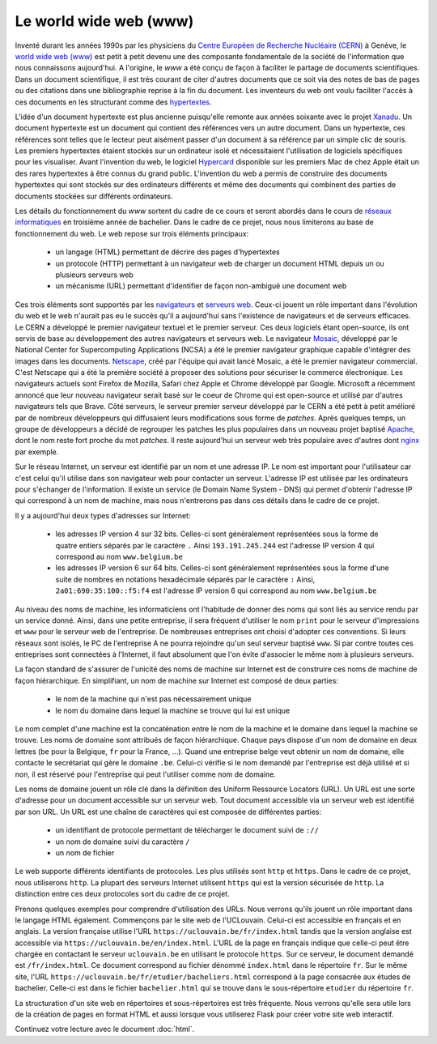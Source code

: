 .. LINFO1002 documentation master file, created by
   sphinx-quickstart on Tue Jan 28 18:06:33 2020.
   You can adapt this file completely to your liking, but it should at least
   contain the root `toctree` directive.

.. _ref-web:
   
Le world wide web (www)
=======================

Inventé durant les années 1990s par les physiciens du `Centre Européen de
Recherche Nucléaire (CERN) <https://www.cern.ch>`_ à Genève, le `world wide
web (www) <https://cds.cern.ch/record/245440/files/p69.pdf>`_ est petit
à petit devenu une des composante fondamentale de la société de l'information
que nous connaissons aujourd'hui. A l'origine, le `www` a été conçu de façon
à faciliter le partage de documents scientifiques. Dans un document
scientifique, il est très courant de citer d'autres documents que ce soit
via des notes de bas de pages ou des citations dans une bibliographie reprise
à la fin du document. Les inventeurs du web ont voulu faciliter l'accès à ces
documents en les structurant comme des `hypertextes <https://fr.wikipedia.org/wiki/Hypertexte>`_.

L'idée d'un document hypertexte est plus ancienne puisqu'elle remonte aux années
soixante avec le projet `Xanadu <https://fr.wikipedia.org/wiki/Projet_Xanadu>`_. Un document hypertexte est un document qui
contient des références vers un autre document. Dans un hypertexte, ces
références sont telles que le lecteur peut aisément passer d'un document à sa
référence par un simple clic de souris. Les premiers hypertextes étaient
stockés sur un ordinateur isolé et nécessitaient l'utilisation de logiciels
spécifiques pour les visualiser. Avant l'invention du web, le logiciel
`Hypercard <https://fr.wikipedia.org/wiki/HyperCard>`_ disponible sur les premiers Mac de chez Apple était un des rares
hypertextes à être connus du grand public. L'invention du web a permis de construire des documents hypertextes qui sont stockés sur des ordinateurs différents
et même des documents qui combinent des parties de documents stockées sur
différents ordinateurs.

Les détails du fonctionnement du `www` sortent du cadre de ce cours et seront abordés dans le cours de `réseaux informatiques <https://www.computer-networking.info>`_ en troisième année de bachelier. Dans le cadre de ce projet, nous nous limiterons au base de fonctionnement du web. Le web repose sur trois éléments
principaux:

 - un langage (HTML) permettant de décrire des pages d'hypertextes
 - un protocole (HTTP) permettant à un navigateur web de charger un document HTML depuis un ou plusieurs serveurs web
 - un mécanisme (URL) permettant d'identifier de façon non-ambiguë une document web
  
Ces trois éléments sont supportés par les `navigateurs <https://fr.wikipedia.org/wiki/Navigateur_web>`_ et `serveurs web <https://fr.wikipedia.org/wiki/Serveur_web>`_. Ceux-ci jouent un rôle important dans l'évolution du web et le web n'aurait pas eu le succès qu'il a aujourd'hui sans l'existence de navigateurs et de serveurs efficaces. Le CERN a développé le premier navigateur textuel et le premier serveur. Ces deux logiciels étant open-source, ils ont servis de base au développement des autres navigateurs et serveurs web. Le navigateur `Mosaic <https://fr.wikipedia.org/wiki/NCSA_Mosaic>`_, développé par le National Center for Supercomputing Applications (NCSA) a été le premier navigateur graphique capable d'intégrer des images dans les documents. `Netscape <https://fr.wikipedia.org/wiki/Netscape_Communications>`_, créé par l'équipe qui avait lancé Mosaic, a été le premier navigateur commercial. C'est Netscape qui a été la première société à proposer des solutions pour sécuriser
le commerce électronique. Les navigateurs actuels sont Firefox de Mozilla, Safari chez Apple et Chrome développé par Google. Microsoft a récemment annoncé que leur nouveau navigateur serait basé sur le coeur de Chrome qui est open-source et utilisé par d'autres navigateurs tels que Brave. Côté serveurs, le serveur
premier serveur développé par le CERN a été petit à petit amélioré par
de nombreux développeurs qui diffusaient leurs modifications sous forme
de `patches`. Après quelques temps, un groupe de développeurs a décidé de regrouper les patches les plus populaires dans un nouveau projet baptisé `Apache <http://httpd.apache.org/>`_,
dont le nom reste fort proche du mot `patches`. Il reste aujourd'hui un serveur web très populaire avec d'autres dont `nginx <https://nginx.org/>`_ par exemple.

Sur le réseau Internet, un serveur est identifié par un nom et une adresse IP.
Le nom est important pour l'utilisateur car c'est celui qu'il utilise dans
son navigateur web pour contacter un serveur. L'adresse IP est
utilisée par les ordinateurs pour s'échanger de l'information. Il existe un
service (le Domain Name System - DNS) qui permet d'obtenir
l'adresse IP qui correspond à un nom de machine, mais nous n'entrerons
pas dans ces détails dans le cadre de ce projet.

Il y a aujourd'hui deux types d'adresses sur Internet:

 - les adresses IP version 4 sur 32 bits. Celles-ci sont généralement représentées sous la forme de quatre entiers séparés par le caractère ``.`` Ainsi ``193.191.245.244`` est l'adresse IP version 4 qui correspond au nom ``www.belgium.be`` 
 - les adresses IP version 6 sur 64 bits. Celles-ci sont généralement représentées sous la forme d'une suite de nombres en notations hexadécimale séparés par le caractère ``:`` Ainsi, ``2a01:690:35:100::f5:f4`` est l'adresse IP version 6 qui correspond au nom ``www.belgium.be`` 

Au niveau des noms de machine, les informaticiens ont l'habitude de donner
des noms qui sont liés au service rendu par un service donné. Ainsi, dans une
petite entreprise, il sera fréquent d'utiliser le nom ``print`` pour le
serveur d'impressions et ``www`` pour le serveur web de l'entreprise. De
nombreuses entreprises ont choisi d'adopter ces conventions. Si leurs réseaux
sont isolés, le PC de l'entreprise A ne pourra rejoindre qu'un seul serveur
baptisé ``www``. Si par contre toutes ces entreprises sont connectées à l'Internet, il faut absolument que l'on évite d'associer le même nom à plusieurs
serveurs. 

La façon standard de s'assurer de l'unicité des noms de machine sur Internet est
de construire ces noms de machine de façon hiérarchique. En simplifiant, un
nom de machine sur Internet est composé de deux parties:

 - le nom de la machine qui n'est pas nécessairement unique
 - le nom du domaine dans lequel la machine se trouve qui lui est unique

Le nom complet d'une machine est la concaténation entre le nom de la machine
et le domaine dans lequel la machine se trouve. Les noms de domaine sont
attribués de façon hiérarchique. Chaque pays dispose d'un nom de domaine en
deux lettres (``be`` pour la Belgique, ``fr`` pour la France, ...). Quand
une entreprise belge veut obtenir un nom de domaine, elle contacte le
secrétariat qui gère le domaine ``.be``. Celui-ci vérifie si le nom demandé par
l'entreprise est déjà utilisé et si non, il est réservé pour l'entreprise qui
peut l'utiliser comme nom de domaine. 
   
Les noms de domaine jouent un rôle clé dans la définition des Uniform Ressource Locators (URL). Un URL est une sorte d'adresse pour un document accessible sur un serveur web. Tout document accessible via un serveur web est identifié par son URL. Un URL est une chaîne de caractères qui est composée de différentes parties:

 - un identifiant de protocole permettant de télécharger le document suivi de ``://``
 - un nom de domaine suivi du caractère ``/``
 - un nom de fichier


Le web supporte différents identifiants de protocoles. Les plus utilisés sont ``http`` et ``https``. Dans le cadre de ce projet, nous utiliserons ``http``. La plupart des serveurs Internet utilisent ``https`` qui est la version sécurisée de ``http``. La distinction entre ces deux protocoles sort du cadre de ce projet.

Prenons quelques exemples pour comprendre d'utilisation des URLs. Nous verrons qu'ils jouent un rôle important dans le langage HTML également.
Commençons par le site web de l'UCLouvain. Celui-ci est accessible en français et en anglais. La version française utilise l'URL ``https://uclouvain.be/fr/index.html`` tandis que la version anglaise est accessible via ``https://uclouvain.be/en/index.html``. L'URL de la page en français indique que celle-ci peut être chargée en contactant le serveur ``uclouvain.be`` en utilisant le protocole ``https``. Sur ce serveur, le document demandé est ``/fr/index.html``. Ce document correspond au fichier dénommé ``index.html`` dans le répertoire ``fr``. Sur le même site, l'URL ``https://uclouvain.be/fr/etudier/bacheliers.html`` correspond à la page consacrée aux études de bachelier. Celle-ci est dans le fichier ``bachelier.html`` qui se trouve dans le sous-répertoire ``etudier`` du répertoire ``fr``.

La structuration d'un site web en répertoires et sous-répertoires est très fréquente. Nous verrons qu'elle sera utile lors de la création de pages en format HTML et aussi lorsque vous utiliserez Flask pour créer votre site web interactif.

 
Continuez votre lecture avec le document :doc:`html`.


